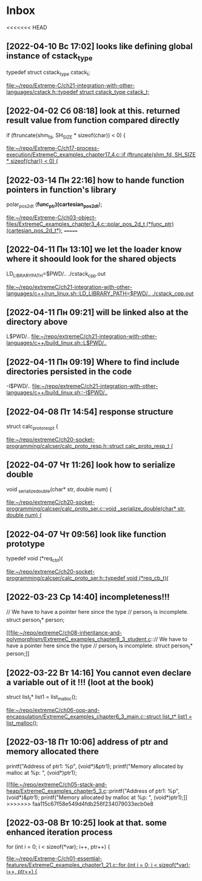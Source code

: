 * Inbox
<<<<<<< HEAD
** [2022-04-10 Вс 17:02] looks like defining global instance of cstack_type
typedef struct cstack_type cstack_t;

[[file:~/repo/Extreme-C/ch21-integration-with-other-languages/cstack.h::typedef struct cstack_type cstack_t;]]
** [2022-04-02 Сб 08:18] look at this. returned result value from function compared directly
  if (ftruncate(shm_fd, SH_SIZE * sizeof(char)) < 0) {

[[file:~/repo/Extreme-C/ch17-process-execution/ExtremeC_examples_chapter17_4.c::if (ftruncate(shm_fd, SH_SIZE * sizeof(char)) < 0) {]]
** [2022-03-14 Пн 22:16] how to hande function pointers in function's library
polar_pos_2d_t (*func_ptr)(cartesian_pos_2d_t*);

[[file:~/repo/Extreme-C/ch03-object-files/ExtremeC_examples_chapter3_4.c::polar_pos_2d_t (*func_ptr)(cartesian_pos_2d_t*);]]
=======
** [2022-04-11 Пн 13:10] we let the loader know where it shoould look for  the shared objects
LD_LIBRARY_PATH=$PWD/.. ./cstack_cpp.out

[[file:~/repo/extremeC/ch21-integration-with-other-languages/c++/run_linux.sh::LD_LIBRARY_PATH=$PWD/.. ./cstack_cpp.out]]
** [2022-04-11 Пн 09:21] will be linked also at the directory above
L$PWD/..
[[file:~/repo/extremeC/ch21-integration-with-other-languages/c++/build_linux.sh::L$PWD/..]]
** [2022-04-11 Пн 09:19] Where to find include directories persisted in the code
-I$PWD/..
[[file:~/repo/extremeC/ch21-integration-with-other-languages/c++/build_linux.sh::-I$PWD/..]]
** [2022-04-08 Пт 14:54] response structure
struct calc_proto_resp_t {

[[file:~/repo/extremeC/ch20-socket-programming/calcser/calc_proto_resp.h::struct calc_proto_resp_t {]]
** [2022-04-07 Чт 11:26] look how to serialize double
void _serialize_double(char* str, double num) {

[[file:~/repo/extremeC/ch20-socket-programming/calcser/calc_proto_ser.c::void _serialize_double(char* str, double num) {]]
** [2022-04-07 Чт 09:56] look like function prototype
typedef void (*req_cb_t)(

[[file:~/repo/extremeC/ch20-socket-programming/calcser/calc_proto_ser.h::typedef void (*req_cb_t)(]]
** [2022-03-23 Ср 14:40] incompleteness!!!
  // We have to have a pointer here since the type
  // person_t is incomplete.
  struct person_t* person;

[[file:~/repo/extremeC/ch08-inheritance-and-polymorphism/ExtremeC_examples_chapter8_3_student.c::// We have to have a pointer here since the type
 // person_t is incomplete.
 struct person_t* person;]]
** [2022-03-22 Вт 14:16] You cannot even declare a variable out of it !!! (loot at the book)
  struct list_t* list1 = list_malloc();

[[file:~/repo/extremeC/ch06-oop-and-encapsulation/ExtremeC_examples_chapter6_3_main.c::struct list_t* list1 = list_malloc();]]
** [2022-03-18 Пт 10:06] address of ptr and memory allocated there
  printf("Address of ptr1: %p\n", (void*)&ptr1);
  printf("Memory allocated by malloc at %p: ", (void*)ptr1);

[[file:~/repo/extremeC/ch05-stack-and-heap/ExtremeC_examples_chapter5_3.c::printf("Address of ptr1: %p\n", (void*)&ptr1);
 printf("Memory allocated by malloc at %p: ", (void*)ptr1);]]
>>>>>>> faa115c67f58e549d4fdb256f234079033ecb0e8
** [2022-03-08 Вт 10:25] look at that. some enhanced iteration process
  for (int i = 0; i < sizeof(*var); i++, ptr++) {

[[file:~/repo/Extreme-C/ch01-essential-features/ExtremeC_examples_chapter1_21.c::for (int i = 0; i < sizeof(*var); i++, ptr++) {]]
